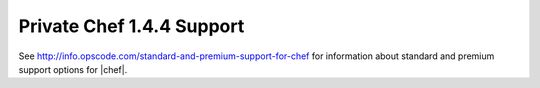 =====================================================
Private Chef 1.4.4 Support
=====================================================

See http://info.opscode.com/standard-and-premium-support-for-chef for information about standard and premium support options for |chef|.
